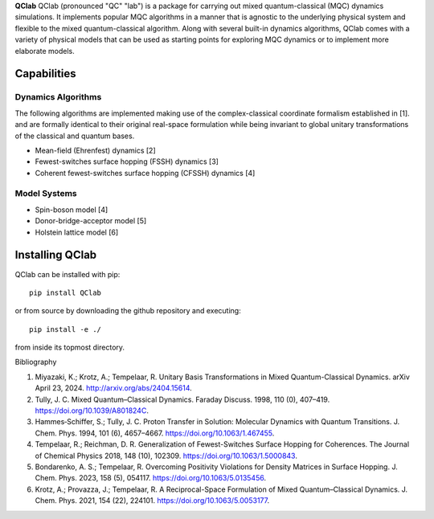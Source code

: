 **QClab** QClab (pronounced "QC" "lab") is a package for carrying out mixed quantum-classical (MQC) dynamics simulations. 
It implements popular MQC algorithms in a manner that is agnostic to the underlying physical system and flexible to the mixed quantum-classical algorithm. 
Along with several built-in dynamics algorithms, QClab comes with a variety of physical models that can be used as starting points for exploring MQC dynamics 
or to implement more elaborate models. 

Capabilities
------------

Dynamics Algorithms
```````````````````

The following algorithms are implemented making use of the complex-classical coordinate formalism established in [1]. and are formally identical to their original real-space formulation while being invariant to global unitary transformations of the classical and quantum bases. 


* Mean-field (Ehrenfest) dynamics [2]
* Fewest-switches surface hopping (FSSH) dynamics [3]
* Coherent fewest-switches surface hopping (CFSSH) dynamics [4]

Model Systems
`````````````

* Spin-boson model [4]
* Donor-bridge-acceptor model [5]
* Holstein lattice model [6]


Installing QClab
-----------------

QClab can be installed with pip::

   pip install QClab

or from source by downloading the github repository and executing::

   pip install -e ./

from inside its topmost directory. 

Bibliography

1. Miyazaki, K.; Krotz, A.; Tempelaar, R. Unitary Basis Transformations in Mixed Quantum-Classical Dynamics. arXiv April 23, 2024. http://arxiv.org/abs/2404.15614.
2. Tully, J. C. Mixed Quantum–Classical Dynamics. Faraday Discuss. 1998, 110 (0), 407–419. https://doi.org/10.1039/A801824C.
3. Hammes‐Schiffer, S.; Tully, J. C. Proton Transfer in Solution: Molecular Dynamics with Quantum Transitions. J. Chem. Phys. 1994, 101 (6), 4657–4667. https://doi.org/10.1063/1.467455.
4. Tempelaar, R.; Reichman, D. R. Generalization of Fewest-Switches Surface Hopping for Coherences. The Journal of Chemical Physics 2018, 148 (10), 102309. https://doi.org/10.1063/1.5000843.
5. Bondarenko, A. S.; Tempelaar, R. Overcoming Positivity Violations for Density Matrices in Surface Hopping. J. Chem. Phys. 2023, 158 (5), 054117. https://doi.org/10.1063/5.0135456.
6. Krotz, A.; Provazza, J.; Tempelaar, R. A Reciprocal-Space Formulation of Mixed Quantum–Classical Dynamics. J. Chem. Phys. 2021, 154 (22), 224101. https://doi.org/10.1063/5.0053177.